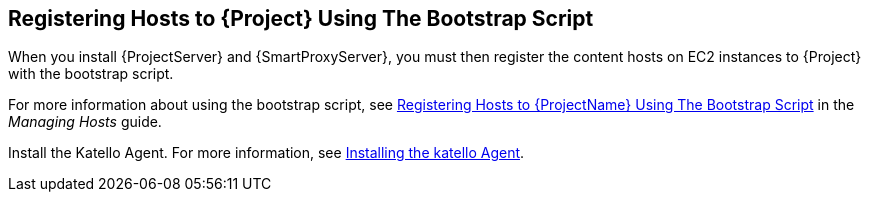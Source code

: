 [[registering-hosts-using-the-bootstrap-script]]
== Registering Hosts to {Project} Using The Bootstrap Script

ifeval::["{build}" == "foreman"]
This procedure applies only to users of the Katello plug-in
endif::[]

When you install {ProjectServer} and {SmartProxyServer}, you must then register the content hosts on EC2 instances to {Project} with the bootstrap script.

For more information about using the bootstrap script, see https://access.redhat.com/documentation/en-us/red_hat_satellite/{ProductVersion}/html/managing_hosts/registering_hosts#registering-a-host-to-satellite-using-the-bootstrap-script[Registering Hosts to {ProjectName} Using The Bootstrap Script] in the _Managing Hosts_ guide.

Install the Katello Agent. For more information, see link:https://access.redhat.com/documentation/en-us/red_hat_satellite/{ProductVersion}/html/installing_capsule_server/performing-additional-configuration-on-capsule-server#installing-the-katello-agent_capsule[Installing the katello Agent].
